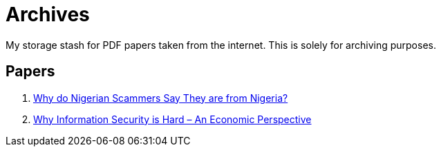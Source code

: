 = Archives

My storage stash for PDF papers taken from the internet.
This is solely for archiving purposes.

== Papers

. xref:archives:ROOT:attachment$WhyFromNigeria.pdf[Why do Nigerian Scammers Say They are from Nigeria?]
. xref:archives:ROOT:attachment$110.pdf[Why Information Security is Hard – An Economic Perspective]
